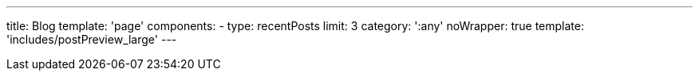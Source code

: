 ---
title: Blog
template: 'page'
components:
- type: recentPosts
  limit: 3
  category: ':any'
  noWrapper: true
  template: 'includes/postPreview_large'
---
